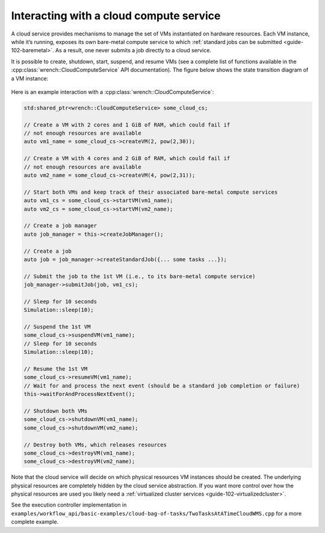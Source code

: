 .. _guide-102-cloud:

Interacting with a cloud compute service
========================================

A cloud service provides mechanisms to manage the set of VMs
instantiated on hardware resources. Each VM instance, while it’s
running, exposes its own bare-metal compute service to which :ref:`standard
jobs can be submitted <guide-102-baremetal>`. As a result, one
never submits a job directly to a cloud service.

It is possible to create, shutdown, start, suspend, and resume VMs (see
a complete list of functions available in the
:cpp:class:`wrench::CloudComputeService` API documentation). The figure below
shows the state transition diagram of a VM instance:

.. figure::  ../images/wrench-guide-cloud-state-diagram.png
   :scale:   100%

Here is an example interaction with a :cpp:class:`wrench::CloudComputeService`:

.. code:: cpp

   std:shared_ptr<wrench::CloudComputeService> some_cloud_cs;

   // Create a VM with 2 cores and 1 GiB of RAM, which could fail if
   // not enough resources are available
   auto vm1_name = some_cloud_cs->createVM(2, pow(2,30));

   // Create a VM with 4 cores and 2 GiB of RAM, which could fail if
   // not enough resources are available
   auto vm2_name = some_cloud_cs->createVM(4, pow(2,31));

   // Start both VMs and keep track of their associated bare-metal compute services
   auto vm1_cs = some_cloud_cs->startVM(vm1_name);
   auto vm2_cs = some_cloud_cs->startVM(vm2_name);

   // Create a job manager
   auto job_manager = this->createJobManager();

   // Create a job
   auto job = job_manager->createStandardJob({... some tasks ...});

   // Submit the job to the 1st VM (i.e., to its bare-metal compute service)
   job_manager->submitJob(job, vm1_cs);

   // Sleep for 10 seconds
   Simulation::sleep(10);

   // Suspend the 1st VM
   some_cloud_cs->suspendVM(vm1_name);
   // Sleep for 10 seconds
   Simulation::sleep(10);

   // Resume the 1st VM
   some_cloud_cs->resumeVM(vm1_name);
   // Wait for and process the next event (should be a standard job completion or failure)
   this->waitForAndProcessNextEvent();

   // Shutdown both VMs
   some_cloud_cs->shutdownVM(vm1_name);
   some_cloud_cs->shutdownVM(vm2_name);

   // Destroy both VMs, which releases resources
   some_cloud_cs->destroyVM(vm1_name);
   some_cloud_cs->destroyVM(vm2_name);

Note that the cloud service will decide on which physical resources VM
instances should be created. The underlying physical resources are
completely hidden by the cloud service abstraction. If you want more
control over how the physical resources are used you likely need a
:ref:`virtualized cluster services <guide-102-virtualizedcluster>`.

See the execution controller implementation in
``examples/workflow_api/basic-examples/cloud-bag-of-tasks/TwoTasksAtATimeCloudWMS.cpp``
for a more complete example.
